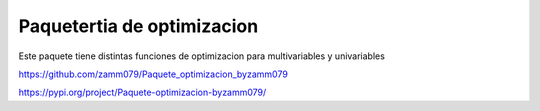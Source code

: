 Paquetertia de optimizacion
=======================================

Este paquete tiene distintas funciones de optimizacion
para multivariables y univariables

https://github.com/zamm079/Paquete_optimizacion_byzamm079

https://pypi.org/project/Paquete-optimizacion-byzamm079/